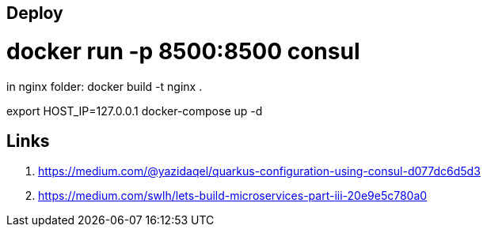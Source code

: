 Deploy
------
# docker run -p 8500:8500 consul

in nginx folder:
    docker build -t nginx .

export HOST_IP=127.0.0.1
docker-compose up -d


Links
-----
1. https://medium.com/@yazidaqel/quarkus-configuration-using-consul-d077dc6d5d3
2. https://medium.com/swlh/lets-build-microservices-part-iii-20e9e5c780a0
